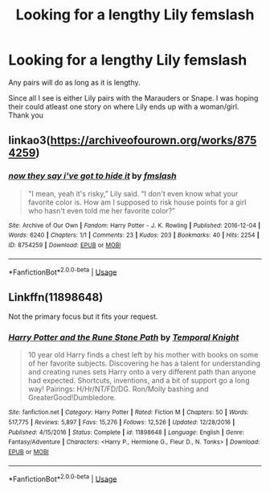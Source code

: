 #+TITLE: Looking for a lengthy Lily femslash

* Looking for a lengthy Lily femslash
:PROPERTIES:
:Score: 10
:DateUnix: 1578546166.0
:DateShort: 2020-Jan-09
:FlairText: Request
:END:
Any pairs will do as long as it is lengthy.

Since all I see is either Lily pairs with the Marauders or Snape. I was hoping their could atleast one story on where Lily ends up with a woman/girl. Thank you


** linkao3([[https://archiveofourown.org/works/8754259]])
:PROPERTIES:
:Score: 3
:DateUnix: 1578547816.0
:DateShort: 2020-Jan-09
:END:

*** [[https://archiveofourown.org/works/8754259][*/now they say i've got to hide it/*]] by [[https://www.archiveofourown.org/users/fmslash/pseuds/fmslash][/fmslash/]]

#+begin_quote
  "I mean, yeah it's risky,” Lily said. “I don't even know what your favorite color is. How am I supposed to risk house points for a girl who hasn't even told me her favorite color?”
#+end_quote

^{/Site/:} ^{Archive} ^{of} ^{Our} ^{Own} ^{*|*} ^{/Fandom/:} ^{Harry} ^{Potter} ^{-} ^{J.} ^{K.} ^{Rowling} ^{*|*} ^{/Published/:} ^{2016-12-04} ^{*|*} ^{/Words/:} ^{6240} ^{*|*} ^{/Chapters/:} ^{1/1} ^{*|*} ^{/Comments/:} ^{23} ^{*|*} ^{/Kudos/:} ^{203} ^{*|*} ^{/Bookmarks/:} ^{40} ^{*|*} ^{/Hits/:} ^{2254} ^{*|*} ^{/ID/:} ^{8754259} ^{*|*} ^{/Download/:} ^{[[https://archiveofourown.org/downloads/8754259/now%20they%20say%20ive%20got%20to.epub?updated_at=1480893046][EPUB]]} ^{or} ^{[[https://archiveofourown.org/downloads/8754259/now%20they%20say%20ive%20got%20to.mobi?updated_at=1480893046][MOBI]]}

--------------

*FanfictionBot*^{2.0.0-beta} | [[https://github.com/tusing/reddit-ffn-bot/wiki/Usage][Usage]]
:PROPERTIES:
:Author: FanfictionBot
:Score: 3
:DateUnix: 1578547829.0
:DateShort: 2020-Jan-09
:END:


** Linkffn(11898648)

Not the primary focus but it fits your request.
:PROPERTIES:
:Author: LesBubbles0
:Score: 3
:DateUnix: 1578607817.0
:DateShort: 2020-Jan-10
:END:

*** [[https://www.fanfiction.net/s/11898648/1/][*/Harry Potter and the Rune Stone Path/*]] by [[https://www.fanfiction.net/u/1057022/Temporal-Knight][/Temporal Knight/]]

#+begin_quote
  10 year old Harry finds a chest left by his mother with books on some of her favorite subjects. Discovering he has a talent for understanding and creating runes sets Harry onto a very different path than anyone had expected. Shortcuts, inventions, and a bit of support go a long way! Pairings: H/Hr/NT/FD/DG. Ron/Molly bashing and GreaterGood!Dumbledore.
#+end_quote

^{/Site/:} ^{fanfiction.net} ^{*|*} ^{/Category/:} ^{Harry} ^{Potter} ^{*|*} ^{/Rated/:} ^{Fiction} ^{M} ^{*|*} ^{/Chapters/:} ^{50} ^{*|*} ^{/Words/:} ^{517,775} ^{*|*} ^{/Reviews/:} ^{5,897} ^{*|*} ^{/Favs/:} ^{15,276} ^{*|*} ^{/Follows/:} ^{12,526} ^{*|*} ^{/Updated/:} ^{12/28/2016} ^{*|*} ^{/Published/:} ^{4/15/2016} ^{*|*} ^{/Status/:} ^{Complete} ^{*|*} ^{/id/:} ^{11898648} ^{*|*} ^{/Language/:} ^{English} ^{*|*} ^{/Genre/:} ^{Fantasy/Adventure} ^{*|*} ^{/Characters/:} ^{<Harry} ^{P.,} ^{Hermione} ^{G.,} ^{Fleur} ^{D.,} ^{N.} ^{Tonks>} ^{*|*} ^{/Download/:} ^{[[http://www.ff2ebook.com/old/ffn-bot/index.php?id=11898648&source=ff&filetype=epub][EPUB]]} ^{or} ^{[[http://www.ff2ebook.com/old/ffn-bot/index.php?id=11898648&source=ff&filetype=mobi][MOBI]]}

--------------

*FanfictionBot*^{2.0.0-beta} | [[https://github.com/tusing/reddit-ffn-bot/wiki/Usage][Usage]]
:PROPERTIES:
:Author: FanfictionBot
:Score: 1
:DateUnix: 1578607829.0
:DateShort: 2020-Jan-10
:END:
